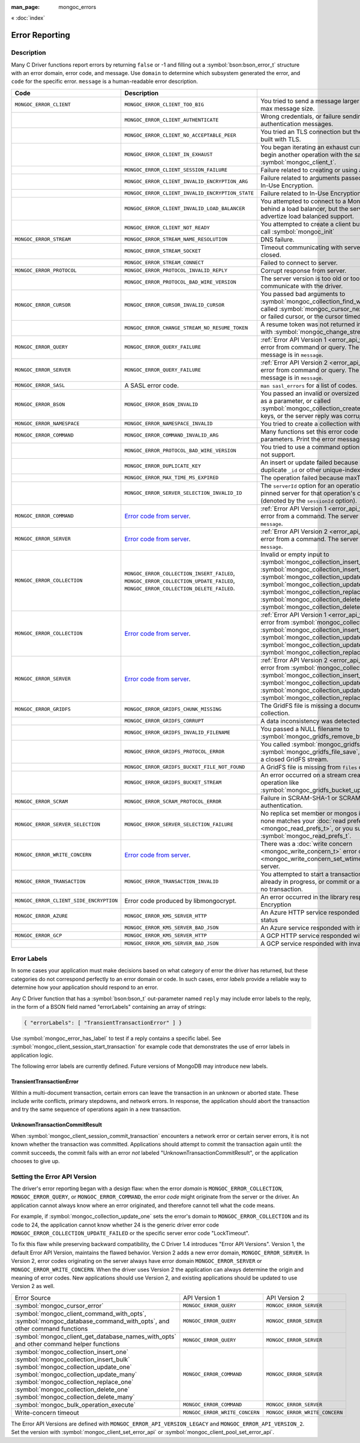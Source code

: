 :man_page: mongoc_errors

« :doc:`index`

Error Reporting
===============

Description
-----------

Many C Driver functions report errors by returning ``false`` or -1 and filling out a :symbol:`bson:bson_error_t` structure with an error domain, error code, and message. Use ``domain`` to determine which subsystem generated the error, and ``code`` for the specific error. ``message`` is a human-readable error description.

.. seealso::

  | `Handling Errors in libbson <bson_errors_>`_.

.. _Error code from server: https://github.com/mongodb/mongo/blob/master/src/mongo/base/error_codes.yml

+-----------------------------------------+----------------------------------------------------------------------------------------------------------------------------------+--------------------------------------------------------------------------------------------------------------------------------------------------------------------------------------------------------------------------------------------------------------------------------------------------------------------------+
| Code                                    | Description                                                                                                                      |                                                                                                                                                                                                                                                                                                                          |
+=========================================+==================================================================================================================================+==========================================================================================================================================================================================================================================================================================================================+
| ``MONGOC_ERROR_CLIENT``                 | ``MONGOC_ERROR_CLIENT_TOO_BIG``                                                                                                  | You tried to send a message larger than the server's max message size.                                                                                                                                                                                                                                                   |
+-----------------------------------------+----------------------------------------------------------------------------------------------------------------------------------+--------------------------------------------------------------------------------------------------------------------------------------------------------------------------------------------------------------------------------------------------------------------------------------------------------------------------+
|                                         | ``MONGOC_ERROR_CLIENT_AUTHENTICATE``                                                                                             | Wrong credentials, or failure sending or receiving authentication messages.                                                                                                                                                                                                                                              |
+-----------------------------------------+----------------------------------------------------------------------------------------------------------------------------------+--------------------------------------------------------------------------------------------------------------------------------------------------------------------------------------------------------------------------------------------------------------------------------------------------------------------------+
|                                         | ``MONGOC_ERROR_CLIENT_NO_ACCEPTABLE_PEER``                                                                                       | You tried an TLS connection but the driver was not built with TLS.                                                                                                                                                                                                                                                       |
+-----------------------------------------+----------------------------------------------------------------------------------------------------------------------------------+--------------------------------------------------------------------------------------------------------------------------------------------------------------------------------------------------------------------------------------------------------------------------------------------------------------------------+
|                                         | ``MONGOC_ERROR_CLIENT_IN_EXHAUST``                                                                                               | You began iterating an exhaust cursor, then tried to begin another operation with the same :symbol:`mongoc_client_t`.                                                                                                                                                                                                    |
+-----------------------------------------+----------------------------------------------------------------------------------------------------------------------------------+--------------------------------------------------------------------------------------------------------------------------------------------------------------------------------------------------------------------------------------------------------------------------------------------------------------------------+
|                                         | ``MONGOC_ERROR_CLIENT_SESSION_FAILURE``                                                                                          | Failure related to creating or using a logical session.                                                                                                                                                                                                                                                                  |
+-----------------------------------------+----------------------------------------------------------------------------------------------------------------------------------+--------------------------------------------------------------------------------------------------------------------------------------------------------------------------------------------------------------------------------------------------------------------------------------------------------------------------+
|                                         | ``MONGOC_ERROR_CLIENT_INVALID_ENCRYPTION_ARG``                                                                                   | Failure related to arguments passed when initializing In-Use Encryption.                                                                                                                                                                                                                                                 |
+-----------------------------------------+----------------------------------------------------------------------------------------------------------------------------------+--------------------------------------------------------------------------------------------------------------------------------------------------------------------------------------------------------------------------------------------------------------------------------------------------------------------------+
|                                         | ``MONGOC_ERROR_CLIENT_INVALID_ENCRYPTION_STATE``                                                                                 | Failure related to In-Use Encryption.                                                                                                                                                                                                                                                                                    |
+-----------------------------------------+----------------------------------------------------------------------------------------------------------------------------------+--------------------------------------------------------------------------------------------------------------------------------------------------------------------------------------------------------------------------------------------------------------------------------------------------------------------------+
|                                         | ``MONGOC_ERROR_CLIENT_INVALID_LOAD_BALANCER``                                                                                    | You attempted to connect to a MongoDB server behind a load balancer, but the server does not advertize load balanced support.                                                                                                                                                                                            |
+-----------------------------------------+----------------------------------------------------------------------------------------------------------------------------------+--------------------------------------------------------------------------------------------------------------------------------------------------------------------------------------------------------------------------------------------------------------------------------------------------------------------------+
|                                         | ``MONGOC_ERROR_CLIENT_NOT_READY``                                                                                                | You attempted to create a client but did not previously call :symbol:`mongoc_init`                                                                                                                                                                                                                                       |
+-----------------------------------------+----------------------------------------------------------------------------------------------------------------------------------+--------------------------------------------------------------------------------------------------------------------------------------------------------------------------------------------------------------------------------------------------------------------------------------------------------------------------+
| ``MONGOC_ERROR_STREAM``                 | ``MONGOC_ERROR_STREAM_NAME_RESOLUTION``                                                                                          | DNS failure.                                                                                                                                                                                                                                                                                                             |
+-----------------------------------------+----------------------------------------------------------------------------------------------------------------------------------+--------------------------------------------------------------------------------------------------------------------------------------------------------------------------------------------------------------------------------------------------------------------------------------------------------------------------+
|                                         | ``MONGOC_ERROR_STREAM_SOCKET``                                                                                                   | Timeout communicating with server, or connection closed.                                                                                                                                                                                                                                                                 |
+-----------------------------------------+----------------------------------------------------------------------------------------------------------------------------------+--------------------------------------------------------------------------------------------------------------------------------------------------------------------------------------------------------------------------------------------------------------------------------------------------------------------------+
|                                         | ``MONGOC_ERROR_STREAM_CONNECT``                                                                                                  | Failed to connect to server.                                                                                                                                                                                                                                                                                             |
+-----------------------------------------+----------------------------------------------------------------------------------------------------------------------------------+--------------------------------------------------------------------------------------------------------------------------------------------------------------------------------------------------------------------------------------------------------------------------------------------------------------------------+
| ``MONGOC_ERROR_PROTOCOL``               | ``MONGOC_ERROR_PROTOCOL_INVALID_REPLY``                                                                                          | Corrupt response from server.                                                                                                                                                                                                                                                                                            |
+-----------------------------------------+----------------------------------------------------------------------------------------------------------------------------------+--------------------------------------------------------------------------------------------------------------------------------------------------------------------------------------------------------------------------------------------------------------------------------------------------------------------------+
|                                         | ``MONGOC_ERROR_PROTOCOL_BAD_WIRE_VERSION``                                                                                       | The server version is too old or too new to communicate with the driver.                                                                                                                                                                                                                                                 |
+-----------------------------------------+----------------------------------------------------------------------------------------------------------------------------------+--------------------------------------------------------------------------------------------------------------------------------------------------------------------------------------------------------------------------------------------------------------------------------------------------------------------------+
| ``MONGOC_ERROR_CURSOR``                 | ``MONGOC_ERROR_CURSOR_INVALID_CURSOR``                                                                                           | You passed bad arguments to :symbol:`mongoc_collection_find_with_opts`, or you called :symbol:`mongoc_cursor_next` on a completed or failed cursor, or the cursor timed out on the server.                                                                                                                               |
+-----------------------------------------+----------------------------------------------------------------------------------------------------------------------------------+--------------------------------------------------------------------------------------------------------------------------------------------------------------------------------------------------------------------------------------------------------------------------------------------------------------------------+
|                                         | ``MONGOC_ERROR_CHANGE_STREAM_NO_RESUME_TOKEN``                                                                                   | A resume token was not returned in a document found with :symbol:`mongoc_change_stream_next`                                                                                                                                                                                                                             |
+-----------------------------------------+----------------------------------------------------------------------------------------------------------------------------------+--------------------------------------------------------------------------------------------------------------------------------------------------------------------------------------------------------------------------------------------------------------------------------------------------------------------------+
| ``MONGOC_ERROR_QUERY``                  | ``MONGOC_ERROR_QUERY_FAILURE``                                                                                                   | :ref:`Error API Version 1 <error_api_version>`: Server error from command or query. The server error message is in ``message``.                                                                                                                                                                                          |
+-----------------------------------------+----------------------------------------------------------------------------------------------------------------------------------+--------------------------------------------------------------------------------------------------------------------------------------------------------------------------------------------------------------------------------------------------------------------------------------------------------------------------+
| ``MONGOC_ERROR_SERVER``                 | ``MONGOC_ERROR_QUERY_FAILURE``                                                                                                   | :ref:`Error API Version 2 <error_api_version>`: Server error from command or query. The server error message is in ``message``.                                                                                                                                                                                          |
+-----------------------------------------+----------------------------------------------------------------------------------------------------------------------------------+--------------------------------------------------------------------------------------------------------------------------------------------------------------------------------------------------------------------------------------------------------------------------------------------------------------------------+
| ``MONGOC_ERROR_SASL``                   | A SASL error code.                                                                                                               | ``man sasl_errors`` for a list of codes.                                                                                                                                                                                                                                                                                 |
+-----------------------------------------+----------------------------------------------------------------------------------------------------------------------------------+--------------------------------------------------------------------------------------------------------------------------------------------------------------------------------------------------------------------------------------------------------------------------------------------------------------------------+
| ``MONGOC_ERROR_BSON``                   | ``MONGOC_ERROR_BSON_INVALID``                                                                                                    | You passed an invalid or oversized BSON document as a parameter, or called :symbol:`mongoc_collection_create_index` with invalid keys, or the server reply was corrupt.                                                                                                                                                  |
+-----------------------------------------+----------------------------------------------------------------------------------------------------------------------------------+--------------------------------------------------------------------------------------------------------------------------------------------------------------------------------------------------------------------------------------------------------------------------------------------------------------------------+
| ``MONGOC_ERROR_NAMESPACE``              | ``MONGOC_ERROR_NAMESPACE_INVALID``                                                                                               | You tried to create a collection with an invalid name.                                                                                                                                                                                                                                                                   |
+-----------------------------------------+----------------------------------------------------------------------------------------------------------------------------------+--------------------------------------------------------------------------------------------------------------------------------------------------------------------------------------------------------------------------------------------------------------------------------------------------------------------------+
| ``MONGOC_ERROR_COMMAND``                | ``MONGOC_ERROR_COMMAND_INVALID_ARG``                                                                                             | Many functions set this error code when passed bad parameters. Print the error message for details.                                                                                                                                                                                                                      |
+-----------------------------------------+----------------------------------------------------------------------------------------------------------------------------------+--------------------------------------------------------------------------------------------------------------------------------------------------------------------------------------------------------------------------------------------------------------------------------------------------------------------------+
|                                         | ``MONGOC_ERROR_PROTOCOL_BAD_WIRE_VERSION``                                                                                       | You tried to use a command option the server does not support.                                                                                                                                                                                                                                                           |
+-----------------------------------------+----------------------------------------------------------------------------------------------------------------------------------+--------------------------------------------------------------------------------------------------------------------------------------------------------------------------------------------------------------------------------------------------------------------------------------------------------------------------+
|                                         | ``MONGOC_ERROR_DUPLICATE_KEY``                                                                                                   | An insert or update failed because because of a duplicate ``_id`` or other unique-index violation.                                                                                                                                                                                                                       |
+-----------------------------------------+----------------------------------------------------------------------------------------------------------------------------------+--------------------------------------------------------------------------------------------------------------------------------------------------------------------------------------------------------------------------------------------------------------------------------------------------------------------------+
|                                         | ``MONGOC_ERROR_MAX_TIME_MS_EXPIRED``                                                                                             | The operation failed because maxTimeMS expired.                                                                                                                                                                                                                                                                          |
+-----------------------------------------+----------------------------------------------------------------------------------------------------------------------------------+--------------------------------------------------------------------------------------------------------------------------------------------------------------------------------------------------------------------------------------------------------------------------------------------------------------------------+
|                                         | ``MONGOC_ERROR_SERVER_SELECTION_INVALID_ID``                                                                                     | The ``serverId`` option for an operation conflicts with the pinned server for that operation's client session (denoted by the ``sessionId`` option).                                                                                                                                                                     |
+-----------------------------------------+----------------------------------------------------------------------------------------------------------------------------------+--------------------------------------------------------------------------------------------------------------------------------------------------------------------------------------------------------------------------------------------------------------------------------------------------------------------------+
| ``MONGOC_ERROR_COMMAND``                | `Error code from server`_.                                                                                                       | :ref:`Error API Version 1 <error_api_version>`: Server error from a command. The server error message is in ``message``.                                                                                                                                                                                                 |
+-----------------------------------------+----------------------------------------------------------------------------------------------------------------------------------+--------------------------------------------------------------------------------------------------------------------------------------------------------------------------------------------------------------------------------------------------------------------------------------------------------------------------+
| ``MONGOC_ERROR_SERVER``                 | `Error code from server`_.                                                                                                       | :ref:`Error API Version 2 <error_api_version>`: Server error from a command. The server error message is in ``message``.                                                                                                                                                                                                 |
+-----------------------------------------+----------------------------------------------------------------------------------------------------------------------------------+--------------------------------------------------------------------------------------------------------------------------------------------------------------------------------------------------------------------------------------------------------------------------------------------------------------------------+
| ``MONGOC_ERROR_COLLECTION``             | ``MONGOC_ERROR_COLLECTION_INSERT_FAILED``, ``MONGOC_ERROR_COLLECTION_UPDATE_FAILED``, ``MONGOC_ERROR_COLLECTION_DELETE_FAILED``. | Invalid or empty input to :symbol:`mongoc_collection_insert_one`, :symbol:`mongoc_collection_insert_bulk`, :symbol:`mongoc_collection_update_one`, :symbol:`mongoc_collection_update_many`, :symbol:`mongoc_collection_replace_one`, :symbol:`mongoc_collection_delete_one`, or :symbol:`mongoc_collection_delete_many`. |
+-----------------------------------------+----------------------------------------------------------------------------------------------------------------------------------+--------------------------------------------------------------------------------------------------------------------------------------------------------------------------------------------------------------------------------------------------------------------------------------------------------------------------+
| ``MONGOC_ERROR_COLLECTION``             | `Error code from server`_.                                                                                                       | :ref:`Error API Version 1 <error_api_version>`: Server error from :symbol:`mongoc_collection_insert_one`, :symbol:`mongoc_collection_insert_bulk`, :symbol:`mongoc_collection_update_one`, :symbol:`mongoc_collection_update_many`, :symbol:`mongoc_collection_replace_one`,                                             |
+-----------------------------------------+----------------------------------------------------------------------------------------------------------------------------------+--------------------------------------------------------------------------------------------------------------------------------------------------------------------------------------------------------------------------------------------------------------------------------------------------------------------------+
| ``MONGOC_ERROR_SERVER``                 | `Error code from server`_.                                                                                                       | :ref:`Error API Version 2 <error_api_version>`: Server error from :symbol:`mongoc_collection_insert_one`, :symbol:`mongoc_collection_insert_bulk`, :symbol:`mongoc_collection_update_one`, :symbol:`mongoc_collection_update_many`, :symbol:`mongoc_collection_replace_one`,                                             |
+-----------------------------------------+----------------------------------------------------------------------------------------------------------------------------------+--------------------------------------------------------------------------------------------------------------------------------------------------------------------------------------------------------------------------------------------------------------------------------------------------------------------------+
| ``MONGOC_ERROR_GRIDFS``                 | ``MONGOC_ERROR_GRIDFS_CHUNK_MISSING``                                                                                            | The GridFS file is missing a document in its ``chunks`` collection.                                                                                                                                                                                                                                                      |
+-----------------------------------------+----------------------------------------------------------------------------------------------------------------------------------+--------------------------------------------------------------------------------------------------------------------------------------------------------------------------------------------------------------------------------------------------------------------------------------------------------------------------+
|                                         | ``MONGOC_ERROR_GRIDFS_CORRUPT``                                                                                                  | A data inconsistency was detected in GridFS.                                                                                                                                                                                                                                                                             |
+-----------------------------------------+----------------------------------------------------------------------------------------------------------------------------------+--------------------------------------------------------------------------------------------------------------------------------------------------------------------------------------------------------------------------------------------------------------------------------------------------------------------------+
|                                         | ``MONGOC_ERROR_GRIDFS_INVALID_FILENAME``                                                                                         | You passed a NULL filename to :symbol:`mongoc_gridfs_remove_by_filename`.                                                                                                                                                                                                                                                |
+-----------------------------------------+----------------------------------------------------------------------------------------------------------------------------------+--------------------------------------------------------------------------------------------------------------------------------------------------------------------------------------------------------------------------------------------------------------------------------------------------------------------------+
|                                         | ``MONGOC_ERROR_GRIDFS_PROTOCOL_ERROR``                                                                                           | You called :symbol:`mongoc_gridfs_file_set_id` after :symbol:`mongoc_gridfs_file_save`, or tried to write on a closed GridFS stream.                                                                                                                                                                                     |
+-----------------------------------------+----------------------------------------------------------------------------------------------------------------------------------+--------------------------------------------------------------------------------------------------------------------------------------------------------------------------------------------------------------------------------------------------------------------------------------------------------------------------+
|                                         | ``MONGOC_ERROR_GRIDFS_BUCKET_FILE_NOT_FOUND``                                                                                    | A GridFS file is missing from ``files`` collection.                                                                                                                                                                                                                                                                      |
+-----------------------------------------+----------------------------------------------------------------------------------------------------------------------------------+--------------------------------------------------------------------------------------------------------------------------------------------------------------------------------------------------------------------------------------------------------------------------------------------------------------------------+
|                                         | ``MONGOC_ERROR_GRIDFS_BUCKET_STREAM``                                                                                            | An error occurred on a stream created from a GridFS operation like :symbol:`mongoc_gridfs_bucket_upload_from_stream`.                                                                                                                                                                                                    |
+-----------------------------------------+----------------------------------------------------------------------------------------------------------------------------------+--------------------------------------------------------------------------------------------------------------------------------------------------------------------------------------------------------------------------------------------------------------------------------------------------------------------------+
| ``MONGOC_ERROR_SCRAM``                  | ``MONGOC_ERROR_SCRAM_PROTOCOL_ERROR``                                                                                            | Failure in SCRAM-SHA-1 or SCRAM-SHA-256 authentication.                                                                                                                                                                                                                                                                  |
+-----------------------------------------+----------------------------------------------------------------------------------------------------------------------------------+--------------------------------------------------------------------------------------------------------------------------------------------------------------------------------------------------------------------------------------------------------------------------------------------------------------------------+
| ``MONGOC_ERROR_SERVER_SELECTION``       | ``MONGOC_ERROR_SERVER_SELECTION_FAILURE``                                                                                        | No replica set member or mongos is available, or none matches your :doc:`read preference <mongoc_read_prefs_t>`, or you supplied an invalid :symbol:`mongoc_read_prefs_t`.                                                                                                                                               |
+-----------------------------------------+----------------------------------------------------------------------------------------------------------------------------------+--------------------------------------------------------------------------------------------------------------------------------------------------------------------------------------------------------------------------------------------------------------------------------------------------------------------------+
| ``MONGOC_ERROR_WRITE_CONCERN``          | `Error code from server`_.                                                                                                       | There was a :doc:`write concern <mongoc_write_concern_t>` error or :doc:`timeout <mongoc_write_concern_set_wtimeout>` from the server.                                                                                                                                                                                   |
+-----------------------------------------+----------------------------------------------------------------------------------------------------------------------------------+--------------------------------------------------------------------------------------------------------------------------------------------------------------------------------------------------------------------------------------------------------------------------------------------------------------------------+
| ``MONGOC_ERROR_TRANSACTION``            | ``MONGOC_ERROR_TRANSACTION_INVALID``                                                                                             | You attempted to start a transaction when one is already in progress, or commit or abort when there is no transaction.                                                                                                                                                                                                   |
+-----------------------------------------+----------------------------------------------------------------------------------------------------------------------------------+--------------------------------------------------------------------------------------------------------------------------------------------------------------------------------------------------------------------------------------------------------------------------------------------------------------------------+
| ``MONGOC_ERROR_CLIENT_SIDE_ENCRYPTION`` | Error code produced by libmongocrypt.                                                                                            | An error occurred in the library responsible for In-Use Encryption                                                                                                                                                                                                                                                       |
+-----------------------------------------+----------------------------------------------------------------------------------------------------------------------------------+--------------------------------------------------------------------------------------------------------------------------------------------------------------------------------------------------------------------------------------------------------------------------------------------------------------------------+
| ``MONGOC_ERROR_AZURE``                  | ``MONGOC_ERROR_KMS_SERVER_HTTP``                                                                                                 | An Azure HTTP service responded with an error status                                                                                                                                                                                                                                                                     |
+-----------------------------------------+----------------------------------------------------------------------------------------------------------------------------------+--------------------------------------------------------------------------------------------------------------------------------------------------------------------------------------------------------------------------------------------------------------------------------------------------------------------------+
|                                         | ``MONGOC_ERROR_KMS_SERVER_BAD_JSON``                                                                                             | An Azure service responded with invalid JSON data                                                                                                                                                                                                                                                                        |
+-----------------------------------------+----------------------------------------------------------------------------------------------------------------------------------+--------------------------------------------------------------------------------------------------------------------------------------------------------------------------------------------------------------------------------------------------------------------------------------------------------------------------+
| ``MONGOC_ERROR_GCP``                    | ``MONGOC_ERROR_KMS_SERVER_HTTP``                                                                                                 | A GCP HTTP service responded with an error status                                                                                                                                                                                                                                                                        |
+-----------------------------------------+----------------------------------------------------------------------------------------------------------------------------------+--------------------------------------------------------------------------------------------------------------------------------------------------------------------------------------------------------------------------------------------------------------------------------------------------------------------------+
|                                         | ``MONGOC_ERROR_KMS_SERVER_BAD_JSON``                                                                                             | A GCP service responded with invalid JSON data                                                                                                                                                                                                                                                                           |
+-----------------------------------------+----------------------------------------------------------------------------------------------------------------------------------+--------------------------------------------------------------------------------------------------------------------------------------------------------------------------------------------------------------------------------------------------------------------------------------------------------------------------+

.. _error_labels:

Error Labels
------------

In some cases your application must make decisions based on what category of error the driver has returned, but these categories do not correspond perfectly to an error domain or code. In such cases, error *labels* provide a reliable way to determine how your application should respond to an error.

Any C Driver function that has a :symbol:`bson:bson_t` out-parameter named ``reply`` may include error labels to the reply, in the form of a BSON field named "errorLabels" containing an array of strings:

.. code-block:: none

  { "errorLabels": [ "TransientTransactionError" ] }

Use :symbol:`mongoc_error_has_label` to test if a reply contains a specific label. See :symbol:`mongoc_client_session_start_transaction` for example code that demonstrates the use of error labels in application logic.

The following error labels are currently defined. Future versions of MongoDB may introduce new labels.

TransientTransactionError
^^^^^^^^^^^^^^^^^^^^^^^^^

Within a multi-document transaction, certain errors can leave the transaction in an unknown or aborted state. These include write conflicts, primary stepdowns, and network errors. In response, the application should abort the transaction and try the same sequence of operations again in a new transaction.

UnknownTransactionCommitResult
^^^^^^^^^^^^^^^^^^^^^^^^^^^^^^

When :symbol:`mongoc_client_session_commit_transaction` encounters a network error or certain server errors, it is not known whether the transaction was committed. Applications should attempt to commit the transaction again until: the commit succeeds, the commit fails with an error *not* labeled "UnknownTransactionCommitResult", or the application chooses to give up.

.. _errors_error_api_version:
.. _error_api_version:

Setting the Error API Version
-----------------------------

The driver's error reporting began with a design flaw: when the error *domain* is ``MONGOC_ERROR_COLLECTION``, ``MONGOC_ERROR_QUERY``, or ``MONGOC_ERROR_COMMAND``, the error *code* might originate from the server or the driver. An application cannot always know where an error originated, and therefore cannot tell what the code means.

For example, if :symbol:`mongoc_collection_update_one` sets the error's domain to ``MONGOC_ERROR_COLLECTION`` and its code to 24, the application cannot know whether 24 is the generic driver error code ``MONGOC_ERROR_COLLECTION_UPDATE_FAILED`` or the specific server error code "LockTimeout".

To fix this flaw while preserving backward compatibility, the C Driver 1.4 introduces "Error API Versions". Version 1, the default Error API Version, maintains the flawed behavior. Version 2 adds a new error domain, ``MONGOC_ERROR_SERVER``. In Version 2, error codes originating on the server always have error domain ``MONGOC_ERROR_SERVER`` or ``MONGOC_ERROR_WRITE_CONCERN``. When the driver uses Version 2 the application can always determine the origin and meaning of error codes. New applications should use Version 2, and existing applications should be updated to use Version 2 as well.

+------------------------------------------------------+----------------------------------------+----------------------------------------+
| Error Source                                         | API Version 1                          |  API Version 2                         |
+------------------------------------------------------+----------------------------------------+----------------------------------------+
| :symbol:`mongoc_cursor_error`                        | ``MONGOC_ERROR_QUERY``                 | ``MONGOC_ERROR_SERVER``                |
+------------------------------------------------------+----------------------------------------+----------------------------------------+
| :symbol:`mongoc_client_command_with_opts`,           | ``MONGOC_ERROR_QUERY``                 | ``MONGOC_ERROR_SERVER``                |
| :symbol:`mongoc_database_command_with_opts`, and     |                                        |                                        |
| other command functions                              |                                        |                                        |
+------------------------------------------------------+----------------------------------------+----------------------------------------+
| :symbol:`mongoc_client_get_database_names_with_opts` | ``MONGOC_ERROR_QUERY``                 | ``MONGOC_ERROR_SERVER``                |
| and other command helper functions                   |                                        |                                        |
+------------------------------------------------------+----------------------------------------+----------------------------------------+
| :symbol:`mongoc_collection_insert_one`               | ``MONGOC_ERROR_COMMAND``               | ``MONGOC_ERROR_SERVER``                |
| :symbol:`mongoc_collection_insert_bulk`              |                                        |                                        |
| :symbol:`mongoc_collection_update_one`               |                                        |                                        |
| :symbol:`mongoc_collection_update_many`              |                                        |                                        |
| :symbol:`mongoc_collection_replace_one`              |                                        |                                        |
| :symbol:`mongoc_collection_delete_one`               |                                        |                                        |
| :symbol:`mongoc_collection_delete_many`              |                                        |                                        |
+------------------------------------------------------+----------------------------------------+----------------------------------------+
| :symbol:`mongoc_bulk_operation_execute`              | ``MONGOC_ERROR_COMMAND``               | ``MONGOC_ERROR_SERVER``                |
+------------------------------------------------------+----------------------------------------+----------------------------------------+
| Write-concern timeout                                | ``MONGOC_ERROR_WRITE_CONCERN``         | ``MONGOC_ERROR_WRITE_CONCERN``         |
+------------------------------------------------------+----------------------------------------+----------------------------------------+

The Error API Versions are defined with ``MONGOC_ERROR_API_VERSION_LEGACY`` and ``MONGOC_ERROR_API_VERSION_2``. Set the version with :symbol:`mongoc_client_set_error_api` or :symbol:`mongoc_client_pool_set_error_api`.

.. seealso::

  | `MongoDB Server Error Codes <https://github.com/mongodb/mongo/blob/master/src/mongo/base/error_codes.yml>`_

.. only:: html

  Functions
  ---------

  .. toctree::
    :titlesonly:
    :maxdepth: 1

    mongoc_error_has_label

